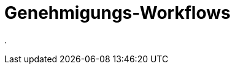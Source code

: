 = Genehmigungs-Workflows
:doctype: article
:icons: font
:imagesdir: ../images/
:web-xmera: https://xmera.de

.